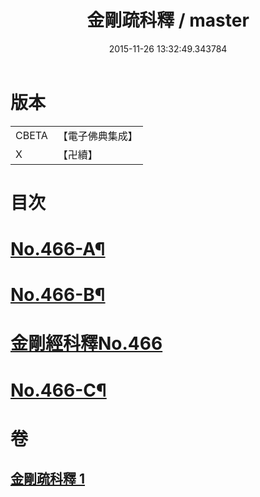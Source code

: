 #+TITLE: 金剛疏科釋 / master
#+DATE: 2015-11-26 13:32:49.343784
* 版本
 |     CBETA|【電子佛典集成】|
 |         X|【卍續】    |

* 目次
* [[file:KR6c0054_001.txt::001-0635b6][No.466-A¶]]
* [[file:KR6c0054_001.txt::0635c3][No.466-B¶]]
* [[file:KR6c0054_001.txt::0635c7][金剛經科釋No.466]]
* [[file:KR6c0054_001.txt::0649a6][No.466-C¶]]
* 卷
** [[file:KR6c0054_001.txt][金剛疏科釋 1]]
